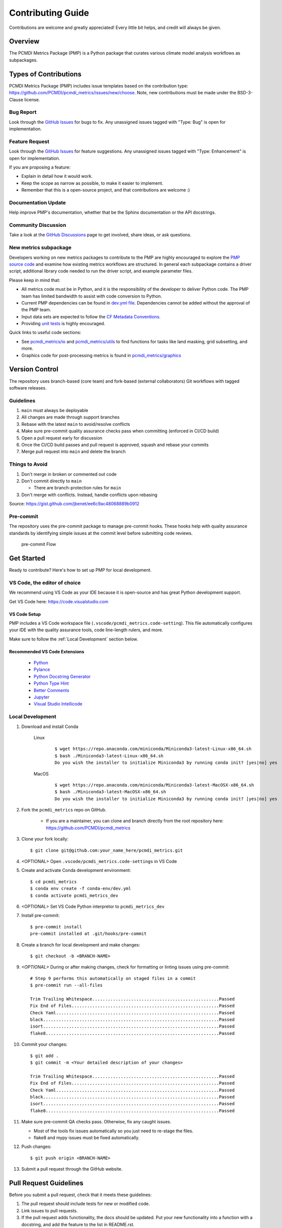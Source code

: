 .. highlight:: shell

==================
Contributing Guide
==================

Contributions are welcome and greatly appreciated! Every little bit helps, and credit will always be given.

Overview
--------
The PCMDI Metrics Package (PMP) is a Python package that curates various climate model analysis workflows as subpackages.

Types of Contributions
----------------------

PCMDI Metrics Package (PMP) includes issue templates based on the contribution type: https://github.com/PCMDI/pcmdi_metrics/issues/new/choose.
Note, new contributions must be made under the BSD-3-Clause license.

Bug Report
~~~~~~~~~~

Look through the `GitHub Issues`_ for bugs to fix. Any unassigned issues tagged with "Type: Bug" is open for implementation.

Feature Request
~~~~~~~~~~~~~~~

Look through the `GitHub Issues`_ for feature suggestions. Any unassigned issues tagged with "Type: Enhancement" is open for implementation.

If you are proposing a feature:

* Explain in detail how it would work.
* Keep the scope as narrow as possible, to make it easier to implement.
* Remember that this is a open-source project, and that contributions are welcome :)

Documentation Update
~~~~~~~~~~~~~~~~~~~~

Help improve PMP's documentation, whether that be the Sphinx documentation or the API docstrings.

Community Discussion
~~~~~~~~~~~~~~~~~~~~

Take a look at the `GitHub Discussions`_ page to get involved, share ideas, or ask questions.

.. _cf_xarray: https://cf-xarray.readthedocs.io/en/latest/index.html
.. _CF convention: http://cfconventions.org/
.. _GitHub Issues: https://github.com/PCMDI/pcmdi_metrics/issues
.. _GitHub Discussions: https://github.com/PCMDI/pcmdi_metrics/discussions

New metrics subpackage
~~~~~~~~~~~~~~~~~~~~~~

Developers working on new metrics packages to contribute to the PMP are highly encouraged to explore the `PMP source code`_ and examine how existing metrics workflows are structured. In general each subpackage contains a driver script, additional library code needed to run the driver script, and example parameter files.

Please keep in mind that:

* All metrics code must be in Python, and it is the responsibility of the developer to deliver Python code. The PMP team has limited bandwidth to assist with code conversion to Python.
* Current PMP dependencies can be found in `dev.yml file`_. Dependencies cannot be added without the approval of the PMP team.
* Input data sets are expected to follow the `CF Metadata Conventions`_.
* Providing `unit tests`_ is highly encouraged.

Quick links to useful code sections:

* See `pcmdi_metrics/io`_ and `pcmdi_metrics/utils`_ to find functions for tasks like land masking, grid subsetting, and more.
* Graphics code for post-processing metrics is found in `pcmdi_metrics/graphics`_

.. _PMP source code: https://github.com/PCMDI/pcmdi_metrics/tree/main/pcmdi_metrics
.. _dev.yml file: https://github.com/PCMDI/pcmdi_metrics/blob/main/conda-env/dev.yml#L6
.. _CF Metadata Conventions: https://cfconventions.org/
.. _unit tests: https://github.com/PCMDI/pcmdi_metrics/tree/main/tests
.. _pcmdi_metrics/io: https://github.com/PCMDI/pcmdi_metrics/tree/main/pcmdi_metrics/io
.. _pcmdi_metrics/utils: https://github.com/PCMDI/pcmdi_metrics/tree/main/pcmdi_metrics/utils
.. _pcmdi_metrics/graphics: https://github.com/PCMDI/pcmdi_metrics/tree/main/pcmdi_metrics/graphics

Version Control
---------------

The repository uses branch-based (core team) and fork-based (external collaborators)
Git workflows with tagged software releases.

.. figure:: _static/git-flow.svg
   :alt: Git Flow Diagram

Guidelines
~~~~~~~~~~

1. ``main`` must always be deployable
2. All changes are made through support branches
3. Rebase with the latest ``main`` to avoid/resolve conflicts
4. Make sure pre-commit quality assurance checks pass when committing (enforced in CI/CD build)
5. Open a pull request early for discussion
6. Once the CI/CD build passes and pull request is approved, squash and rebase your commits
7. Merge pull request into ``main`` and delete the branch

Things to Avoid
~~~~~~~~~~~~~~~

1. Don't merge in broken or commented out code
2. Don't commit directly to ``main``

   *  There are branch-protection rules for ``main``

3. Don't merge with conflicts. Instead, handle conflicts upon rebasing

Source: https://gist.github.com/jbenet/ee6c9ac48068889b0912

Pre-commit
~~~~~~~~~~
The repository uses the pre-commit package to manage pre-commit hooks.
These hooks help with quality assurance standards by identifying simple issues
at the commit level before submitting code reviews.

.. figure:: _static/pre-commit-flow.svg
   :alt: Pre-commit Flow Diagram

   pre-commit Flow


Get Started
------------

Ready to contribute? Here's how to set up PMP for local development.

VS Code, the editor of choice
~~~~~~~~~~~~~~~~~~~~~~~~~~~~~

We recommend using VS Code as your IDE because it is open-source and has great Python development support.

Get VS Code here: https://code.visualstudio.com

VS Code Setup
^^^^^^^^^^^^^
PMP includes a VS Code workspace file (``.vscode/pcmdi_metrics.code-setting``). This file automatically configures your IDE with the quality assurance tools, code line-length rulers, and more.

Make sure to follow the :ref:`Local Development` section below.

Recommended VS Code Extensions
^^^^^^^^^^^^^^^^^^^^^^^^^^^^^^
    * `Python <https://marketplace.visualstudio.com/items?itemName=ms-python.python>`_
    * `Pylance <https://marketplace.visualstudio.com/items?itemName=ms-python.vscode-pylance>`_
    * `Python Docstring Generator <https://marketplace.visualstudio.com/items?itemName=njpwerner.autodocstring>`_
    * `Python Type Hint <https://marketplace.visualstudio.com/items?itemName=njqdev.vscode-python-typehint>`_
    * `Better Comments <https://marketplace.visualstudio.com/items?itemName=aaron-bond.better-comments>`_
    * `Jupyter <https://marketplace.visualstudio.com/items?itemName=ms-toolsai.jupyter>`_
    * `Visual Studio Intellicode <https://marketplace.visualstudio.com/items?itemName=VisualStudioExptTeam.vscodeintellicode>`_


.. _Local Development:

Local Development
~~~~~~~~~~~~~~~~~

1. Download and install Conda

    Linux
        ::

            $ wget https://repo.anaconda.com/miniconda/Miniconda3-latest-Linux-x86_64.sh
            $ bash ./Miniconda3-latest-Linux-x86_64.sh
            Do you wish the installer to initialize Miniconda3 by running conda init? [yes|no] yes


    MacOS
        ::

            $ wget https://repo.anaconda.com/miniconda/Miniconda3-latest-MacOSX-x86_64.sh
            $ bash ./Miniconda3-latest-MacOSX-x86_64.sh
            Do you wish the installer to initialize Miniconda3 by running conda init? [yes|no] yes

2. Fork the ``pcmdi_metrics`` repo on GitHub.

     - If you are a maintainer, you can clone and branch directly from the root repository here: https://github.com/PCMDI/pcmdi_metrics

3. Clone your fork locally::

    $ git clone git@github.com:your_name_here/pcmdi_metrics.git

4. <OPTIONAL> Open ``.vscode/pcmdi_metrics.code-settings`` in VS Code


5. Create and activate Conda development environment::

    $ cd pcmdi_metrics
    $ conda env create -f conda-env/dev.yml
    $ conda activate pcmdi_metrics_dev

6. <OPTIONAL> Set VS Code Python interpretor to ``pcmdi_metrics_dev``

7. Install pre-commit::

    $ pre-commit install
    pre-commit installed at .git/hooks/pre-commit

8. Create a branch for local development and make changes::

    $ git checkout -b <BRANCH-NAME>

9. `<OPTIONAL>` During or after making changes, check for formatting or linting issues using pre-commit::

    # Step 9 performs this automatically on staged files in a commit
    $ pre-commit run --all-files

    Trim Trailing Whitespace.................................................Passed
    Fix End of Files.........................................................Passed
    Check Yaml...............................................................Passed
    black....................................................................Passed
    isort....................................................................Passed
    flake8...................................................................Passed

10. Commit your changes::

     $ git add .
     $ git commit -m <Your detailed description of your changes>

     Trim Trailing Whitespace.................................................Passed
     Fix End of Files.........................................................Passed
     Check Yaml...............................................................Passed
     black....................................................................Passed
     isort....................................................................Passed
     flake8...................................................................Passed

11. Make sure pre-commit QA checks pass. Otherwise, fix any caught issues.

    - Most of the tools fix issues automatically so you just need to re-stage the files.
    - flake8 and mypy issues must be fixed automatically.

12. Push changes::

    $ git push origin <BRANCH-NAME>

13. Submit a pull request through the GitHub website.


Pull Request Guidelines
-----------------------

Before you submit a pull request, check that it meets these guidelines:

1. The pull request should include tests for new or modified code.
2. Link issues to pull requests.
3. If the pull request adds functionality, the docs should be updated. Put
   your new functionality into a function with a docstring, and add the
   feature to the list in README.rst.
4. Squash and rebase commits for a clean and navigable Git history.

When you open a pull request on GitHub, there is a template available for use.


Style Guide
-----------

PMP integrates the Black code formatter for code styling. If you want to learn more, please read about it `here <https://black.readthedocs.io/en/stable/the_black_code_style.html>`__.

PMP also leverages `Python Type Annotations <https://docs.python.org/3.8/library/typing.html>`_ to help the project scale.
`mypy <https://mypy.readthedocs.io/en/stable/introduction.html>`_ performs optional static type checking through pre-commit.

Testing
-------

Testing your local changes are important to ensure long-term maintainability and extensibility of the project.
Since PMP is an open source library, we aim to avoid as many bugs as possible from reaching the end-user.

To get started, here are guides on how to write tests using pytest:

- https://docs.pytest.org/en/latest/
- https://docs.python-guide.org/writing/tests/#py-test

In most cases, if a function is hard to test, it is usually a symptom of being too complex (high cyclomatic-complexity).

DOs for Testing
~~~~~~~~~~~~~~~

*  *DO* write tests for new or refactored code
*  *DO* try to follow test-driven-development
*  *DO* use the Coverage reports to see lines of code that need to be tested
*  *DO* focus on simplistic, small, reusable modules for unit testing
*  *DO* cover as many edge cases as possible when testing

DON'Ts for Testing
~~~~~~~~~~~~~~~~~~

*  *DON'T* push or merge untested code
*  *DON'T* introduce tests that fail or produce warnings

Documenting Code
----------------

If you are using VS code, the `Python Docstring Generator <https://marketplace.visualstudio.com/items?itemName=njpwerner.autodocstring>`_ extension can be used to auto-generate a docstring snippet once a function/class has been written.
If you want the extension to generate docstrings in Sphinx format, you must set the ``"autoDocstring.docstringFormat": "sphinx"`` setting, under File > Preferences > Settings.

Note that it is best to write the docstrings once you have fully defined the function/class, as then the extension will generate the full docstring.
If you make any changes to the code once a docstring is generated, you will have to manually go and update the affected docstrings.

More info on docstrings here: https://sphinx-rtd-tutorial.readthedocs.io/en/latest/docstrings.html

DOs for Documenting Code
~~~~~~~~~~~~~~~~~~~~~~~~

*  *DO* explain **why** something is done, its purpose, and its goal. The code shows **how** it is done, so commenting on this can be redundant.
*  *DO* explain ambiguity or complexities to avoid confusion
*  *DO* embrace documentation as an integral part of the overall development process
*  *DO* treat documenting as code and follow principles such as *Don't Repeat Yourself* and *Easier to Change*

DON'Ts for Documenting Code
~~~~~~~~~~~~~~~~~~~~~~~~~~~~

*  *DON'T* write comments as a crutch for poor code
*  *DON'T* comment *every* function, data structure, type declaration

Developer Tips
--------------

* flake8 will warn you if the cyclomatic complexity of a function is too high.

    * https://github.com/PyCQA/mccabe


FAQs
----

.. _Why squash and rebase?:

Why squash and rebase commits?
~~~~~~~~~~~~~~~~~~~~~~~~~~~~~~~~~~~~~~~~~~~~~~~~

Before you merge a support branch back into ``main``, the branch is typically squashed down to a single buildable commit, and then rebased on top of the main repo's ``main`` branch.

Why?

* Ensures build passes from the commit
* Cleans up Git history for easy navigation
* Makes collaboration and review process more efficient
* Makes handling conflicts from rebasing simple since you only have to deal with conflicted commits


How do I squash and rebase commits?
~~~~~~~~~~~~~~~~~~~~~~~~~~~~~~~~~~~

* Use GitHub's Squash and Merge feature in the pull request

   * You still need to rebase on the latest ``main`` if ``main`` is ahead of your branch.

* Manually squash and rebase

   1. `<OPTIONAL if you are forking>` Sync your fork of ``main`` (aka ``origin``) with the root ``main`` (aka ``upstream``) ::

        git checkout main
        git rebase upstream/main
        git push -f origin main

   2. Get the SHA of the commit OR number of commits to rebase to ::

        git checkout <branch-name>
        git log --graph --decorate --pretty=oneline --abbrev-commit

   3. Squash commits::

        git rebase -i [SHA]

        # OR

        git rebase -i HEAD~[NUMBER OF COMMITS]

   4. Rebase branch onto ``main`` ::

        git rebase main
        git push -f origin <BRANCH-NAME>

   5. Make sure your squashed commit messages are refined

   6. Force push to remote branch ::

        git push -f origin <BRANCH-NAME>

